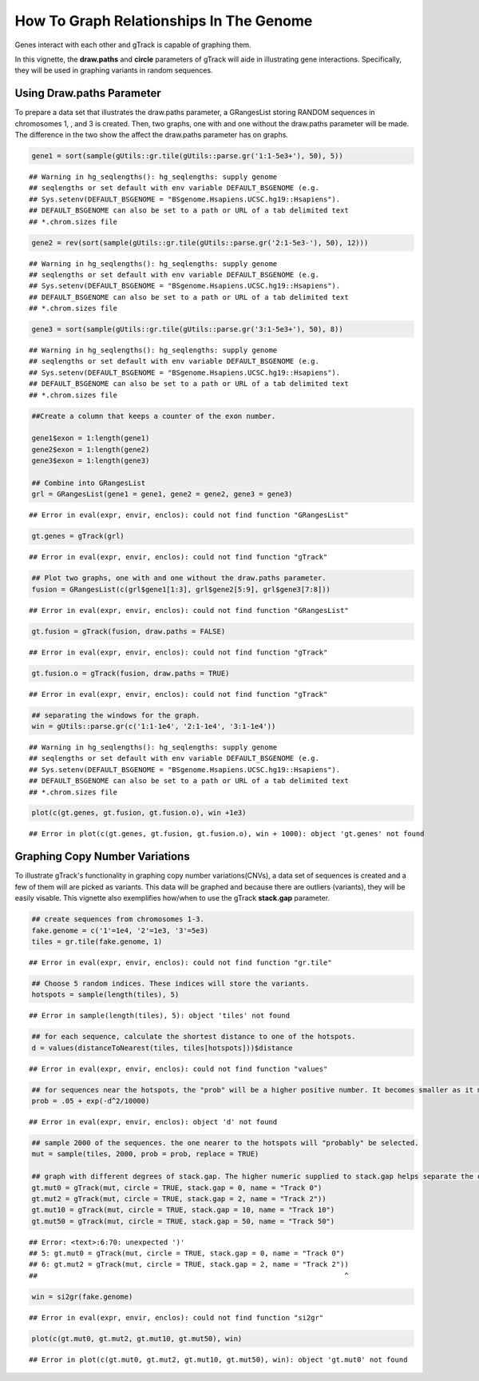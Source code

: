 How To Graph Relationships In The Genome 
=========================================================

Genes interact with each other and gTrack is capable of graphing them. 

In this vignette, the **draw.paths** and **circle** parameters of gTrack will aide in illustrating gene interactions. Specifically, they will be used in graphing variants in random sequences. 

Using Draw.paths Parameter 
~~~~~~~~~~~~~~~~~~~~~~~~~~

To prepare a data set that illustrates the draw.paths parameter, a GRangesList storing RANDOM sequences in chromosomes 1, , and 3 is created. Then, two graphs, one with and one without the draw.paths parameter will be made. The difference in the two show the affect the draw.paths parameter has on graphs. 


.. sourcecode:: r
    

    gene1 = sort(sample(gUtils::gr.tile(gUtils::parse.gr('1:1-5e3+'), 50), 5))


::

    ## Warning in hg_seqlengths(): hg_seqlengths: supply genome
    ## seqlengths or set default with env variable DEFAULT_BSGENOME (e.g.
    ## Sys.setenv(DEFAULT_BSGENOME = "BSgenome.Hsapiens.UCSC.hg19::Hsapiens").
    ## DEFAULT_BSGENOME can also be set to a path or URL of a tab delimited text
    ## *.chrom.sizes file


.. sourcecode:: r
    

    gene2 = rev(sort(sample(gUtils::gr.tile(gUtils::parse.gr('2:1-5e3-'), 50), 12)))


::

    ## Warning in hg_seqlengths(): hg_seqlengths: supply genome
    ## seqlengths or set default with env variable DEFAULT_BSGENOME (e.g.
    ## Sys.setenv(DEFAULT_BSGENOME = "BSgenome.Hsapiens.UCSC.hg19::Hsapiens").
    ## DEFAULT_BSGENOME can also be set to a path or URL of a tab delimited text
    ## *.chrom.sizes file


.. sourcecode:: r
    

    gene3 = sort(sample(gUtils::gr.tile(gUtils::parse.gr('3:1-5e3+'), 50), 8))


::

    ## Warning in hg_seqlengths(): hg_seqlengths: supply genome
    ## seqlengths or set default with env variable DEFAULT_BSGENOME (e.g.
    ## Sys.setenv(DEFAULT_BSGENOME = "BSgenome.Hsapiens.UCSC.hg19::Hsapiens").
    ## DEFAULT_BSGENOME can also be set to a path or URL of a tab delimited text
    ## *.chrom.sizes file


.. sourcecode:: r
    

    ##Create a column that keeps a counter of the exon number.
    
    gene1$exon = 1:length(gene1)
    gene2$exon = 1:length(gene2)
    gene3$exon = 1:length(gene3)
    
    ## Combine into GRangesList
    grl = GRangesList(gene1 = gene1, gene2 = gene2, gene3 = gene3)


::

    ## Error in eval(expr, envir, enclos): could not find function "GRangesList"


.. sourcecode:: r
    

    gt.genes = gTrack(grl)


::

    ## Error in eval(expr, envir, enclos): could not find function "gTrack"


.. sourcecode:: r
    

    ## Plot two graphs, one with and one without the draw.paths parameter. 
    fusion = GRangesList(c(grl$gene1[1:3], grl$gene2[5:9], grl$gene3[7:8]))


::

    ## Error in eval(expr, envir, enclos): could not find function "GRangesList"


.. sourcecode:: r
    

    gt.fusion = gTrack(fusion, draw.paths = FALSE)


::

    ## Error in eval(expr, envir, enclos): could not find function "gTrack"


.. sourcecode:: r
    

    gt.fusion.o = gTrack(fusion, draw.paths = TRUE)


::

    ## Error in eval(expr, envir, enclos): could not find function "gTrack"


.. sourcecode:: r
    

    ## separating the windows for the graph. 
    win = gUtils::parse.gr(c('1:1-1e4', '2:1-1e4', '3:1-1e4'))


::

    ## Warning in hg_seqlengths(): hg_seqlengths: supply genome
    ## seqlengths or set default with env variable DEFAULT_BSGENOME (e.g.
    ## Sys.setenv(DEFAULT_BSGENOME = "BSgenome.Hsapiens.UCSC.hg19::Hsapiens").
    ## DEFAULT_BSGENOME can also be set to a path or URL of a tab delimited text
    ## *.chrom.sizes file



.. sourcecode:: r
    

    plot(c(gt.genes, gt.fusion, gt.fusion.o), win +1e3)


::

    ## Error in plot(c(gt.genes, gt.fusion, gt.fusion.o), win + 1000): object 'gt.genes' not found



Graphing Copy Number Variations
~~~~~~~~~~~~~~~~~~~~~~~~~~~~~~

To illustrate gTrack's functionality in graphing copy number variations(CNVs), a data set of sequences is created and a few of them will are picked as variants. This data will be graphed and because there are outliers (variants), they will be easily visable. This vignette also exemplifies how/when to use the gTrack **stack.gap** parameter.  


.. sourcecode:: r
    

    ## create sequences from chromosomes 1-3. 
    fake.genome = c('1'=1e4, '2'=1e3, '3'=5e3)
    tiles = gr.tile(fake.genome, 1)


::

    ## Error in eval(expr, envir, enclos): could not find function "gr.tile"


.. sourcecode:: r
    

    ## Choose 5 random indices. These indices will store the variants. 
    hotspots = sample(length(tiles), 5)


::

    ## Error in sample(length(tiles), 5): object 'tiles' not found


.. sourcecode:: r
    

    ## for each sequence, calculate the shortest distance to one of the hotspots.
    d = values(distanceToNearest(tiles, tiles[hotspots]))$distance


::

    ## Error in eval(expr, envir, enclos): could not find function "values"


.. sourcecode:: r
    

    ## for sequences near the hotspots, the "prob" will be a higher positive number. It becomes smaller as it moves farther from the hotspot. 
    prob = .05 + exp(-d^2/10000)


::

    ## Error in eval(expr, envir, enclos): object 'd' not found



.. sourcecode:: r
    

    ## sample 2000 of the sequences. the one nearer to the hotspots will "probably" be selected.
    mut = sample(tiles, 2000, prob = prob, replace = TRUE) 
    
    ## graph with different degrees of stack.gap. The higher numeric supplied to stack.gap helps separate the data, visually. 
    gt.mut0 = gTrack(mut, circle = TRUE, stack.gap = 0, name = "Track 0")
    gt.mut2 = gTrack(mut, circle = TRUE, stack.gap = 2, name = "Track 2"))
    gt.mut10 = gTrack(mut, circle = TRUE, stack.gap = 10, name = "Track 10")
    gt.mut50 = gTrack(mut, circle = TRUE, stack.gap = 50, name = "Track 50")


::

    ## Error: <text>:6:70: unexpected ')'
    ## 5: gt.mut0 = gTrack(mut, circle = TRUE, stack.gap = 0, name = "Track 0")
    ## 6: gt.mut2 = gTrack(mut, circle = TRUE, stack.gap = 2, name = "Track 2"))
    ##                                                                         ^




.. sourcecode:: r
    

    win = si2gr(fake.genome)


::

    ## Error in eval(expr, envir, enclos): could not find function "si2gr"


.. sourcecode:: r
    

    plot(c(gt.mut0, gt.mut2, gt.mut10, gt.mut50), win)


::

    ## Error in plot(c(gt.mut0, gt.mut2, gt.mut10, gt.mut50), win): object 'gt.mut0' not found


